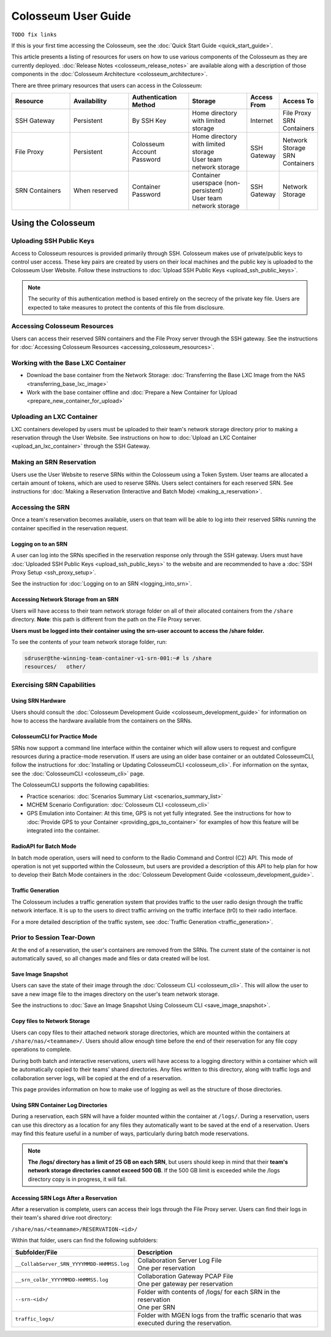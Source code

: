Colosseum User Guide
==================

``TODO fix links``

If this is your first time accessing the Colosseum, see the :doc:`Quick Start Guide <quick_start_guide>`.

This article presents a listing of resources for users on how to use various components of the Colosseum as they are currently deployed. :doc:`Release Notes <colosseum_release_notes>` are available along with a description of those components in the :doc:`Colosseum Architecture <colosseum_architecture>`.

There are three primary resources that users can access in the Colosseum:

.. list-table::
   :header-rows: 1
   :widths: 20 20 20 20 10 10

   * - Resource
     - Availability
     - Authentication Method
     - Storage
     - Access From
     - Access To
   * - SSH Gateway
     - Persistent
     - By SSH Key
     - Home directory with limited storage
     - Internet
     - | File Proxy
       | SRN Containers 
   * - File Proxy
     - Persistent
     - Colosseum Account Password
     - | Home directory with limited storage
       | User team network storage 
     - SSH Gateway
     - | Network Storage
       | SRN Containers
   * - SRN Containers
     - When reserved
     - Container Password
     - | Container userspace (non-persistent)
       | User team network storage 
     - SSH Gateway
     - Network Storage

Using the Colosseum
~~~~~~~~~~~~~~~~~~

Uploading SSH Public Keys
------------------------

Access to Colosseum resources is provided primarily through SSH. Colosseum makes use of private/public keys to control user access. These key pairs are created by users on their local machines and the public key is uploaded to the Colosseum User Website. Follow these instructions to :doc:`Upload SSH Public Keys <upload_ssh_public_keys>`.

.. note::
   The security of this authentication method is based entirely on the secrecy of the private key file. Users are expected to take measures to protect the contents of this file from disclosure.

Accessing Colosseum Resources
---------------------------

Users can access their reserved SRN containers and the File Proxy server through the SSH gateway. See the instructions for :doc:`Accessing Colosseum Resources <accessing_colosseum_resources>`.

Working with the Base LXC Container
---------------------------------

* Download the base container from the Network Storage: :doc:`Transferring the Base LXC Image from the NAS <transferring_base_lxc_image>`
* Work with the base container offline and :doc:`Prepare a New Container for Upload <prepare_new_container_for_upload>`

Uploading an LXC Container
-------------------------

LXC containers developed by users must be uploaded to their team's network storage directory prior to making a reservation through the User Website. See instructions on how to :doc:`Upload an LXC Container <upload_an_lxc_container>` through the SSH Gateway.

Making an SRN Reservation
-----------------------

Users use the User Website to reserve SRNs within the Colosseum using a Token System. User teams are allocated a certain amount of tokens, which are used to reserve SRNs. Users select containers for each reserved SRN. See instructions for :doc:`Making a Reservation (Interactive and Batch Mode) <making_a_reservation>`.

Accessing the SRN
---------------

Once a team's reservation becomes available, users on that team will be able to log into their reserved SRNs running the container specified in the reservation request.

Logging on to an SRN
^^^^^^^^^^^^^^^^^^

A user can log into the SRNs specified in the reservation response only through the SSH gateway. Users must have :doc:`Uploaded SSH Public Keys <upload_ssh_public_keys>` to the website and are recommended to have a :doc:`SSH Proxy Setup <ssh_proxy_setup>`.

See the instruction for :doc:`Logging on to an SRN <logging_into_srn>`.

Accessing Network Storage from an SRN
^^^^^^^^^^^^^^^^^^^^^^^^^^^^^^^^^^^

Users will have access to their team network storage folder on all of their allocated containers from the ``/share`` directory. **Note**: this path is different from the path on the File Proxy server.

**Users must be logged into their container using the srn-user account to access the /share folder.**

To see the contents of your team network storage folder, run:

.. code-block:: bash

   sdruser@the-winning-team-container-v1-srn-001:~# ls /share
   resources/   other/

Exercising SRN Capabilities
-------------------------

Using SRN Hardware
^^^^^^^^^^^^^^^

Users should consult the :doc:`Colosseum Development Guide <colosseum_development_guide>` for information on how to access the hardware available from the containers on the SRNs.

ColosseumCLI for Practice Mode
^^^^^^^^^^^^^^^^^^^^^^^^^^^

SRNs now support a command line interface within the container which will allow users to request and configure resources during a practice-mode reservation. If users are using an older base container or an outdated ColosseumCLI, follow the instructions for :doc:`Installing or Updating ColosseumCLI <colosseum_cli>`. For information on the syntax, see the :doc:`ColosseumCLI <colosseum_cli>` page.

The ColosseumCLI supports the following capabilities:

* Practice scenarios: :doc:`Scenarios Summary List <scenarios_summary_list>`
* MCHEM Scenario Configuration: :doc:`Colosseum CLI <colosseum_cli>`
* GPS Emulation into Container: At this time, GPS is not yet fully integrated. See the instructions for how to :doc:`Provide GPS to your Container <providing_gps_to_container>` for examples of how this feature will be integrated into the container.

RadioAPI for Batch Mode
^^^^^^^^^^^^^^^^^^^^

In batch mode operation, users will need to conform to the Radio Command and Control (C2) API. This mode of operation is not yet supported within the Colosseum, but users are provided a description of this API to help plan for how to develop their Batch Mode containers in the :doc:`Colosseum Development Guide <colosseum_development_guide>`.

Traffic Generation
^^^^^^^^^^^^^^^

The Colosseum includes a traffic generation system that provides traffic to the user radio design through the traffic network interface. It is up to the users to direct traffic arriving on the traffic interface (tr0) to their radio interface.

For a more detailed description of the traffic system, see :doc:`Traffic Generation <traffic_generation>`.

Prior to Session Tear-Down
------------------------

At the end of a reservation, the user's containers are removed from the SRNs. The current state of the container is not automatically saved, so all changes made and files or data created will be lost.

Save Image Snapshot
^^^^^^^^^^^^^^^^^

Users can save the state of their image through the :doc:`Colosseum CLI <colosseum_cli>`. This will allow the user to save a new image file to the images directory on the user's team network storage.

See the instructions to :doc:`Save an Image Snapshot Using Colosseum CLI <save_image_snapshot>`.

Copy files to Network Storage
^^^^^^^^^^^^^^^^^^^^^^^^^^

Users can copy files to their attached network storage directories, which are mounted within the containers at ``/share/nas/<teamname>/``. Users should allow enough time before the end of their reservation for any file copy operations to complete.

During both batch and interactive reservations, users will have access to a logging directory within a container which will be automatically copied to their teams' shared directories. Any files written to this directory, along with traffic logs and collaboration server logs, will be copied at the end of a reservation.

This page provides information on how to make use of logging as well as the structure of those directories.

Using SRN Container Log Directories
^^^^^^^^^^^^^^^^^^^^^^^^^^^^^^^^

During a reservation, each SRN will have a folder mounted within the container at ``/logs/``. During a reservation, users can use this directory as a location for any files they automatically want to be saved at the end of a reservation. Users may find this feature useful in a number of ways, particularly during batch mode reservations.

.. note::
   **The /logs/ directory has a limit of 25 GB on each SRN**, but users should keep in mind that their **team's network storage directories cannot exceed 500 GB**. If the 500 GB limit is exceeded while the /logs directory copy is in progress, it will fail.

Accessing SRN Logs After a Reservation
^^^^^^^^^^^^^^^^^^^^^^^^^^^^^^^^^^^

After a reservation is complete, users can access their logs through the File Proxy server. Users can find their logs in their team's shared drive root directory:

``/share/nas/<teamname>/RESERVATION-<id>/``

Within that folder, users can find the following subfolders:

.. list-table::
   :header-rows: 1
   :widths: 40 60

   * - Subfolder/File
     - Description
   * - ``__CollabServer_SRN_YYYYMMDD-HHMMSS.log``
     - | Collaboration Server Log File
       | One per reservation
   * - ``__srn_colbr_YYYYMMDD-HHMMSS.log``
     - | Collaboration Gateway PCAP File
       | One per gateway per reservation
   * - ``--srn-<id>/``
     - | Folder with contents of /logs/ for each SRN in the reservation
       | One per SRN
   * - ``traffic_logs/``
     - Folder with MGEN logs from the traffic scenario that was executed during the reservation.